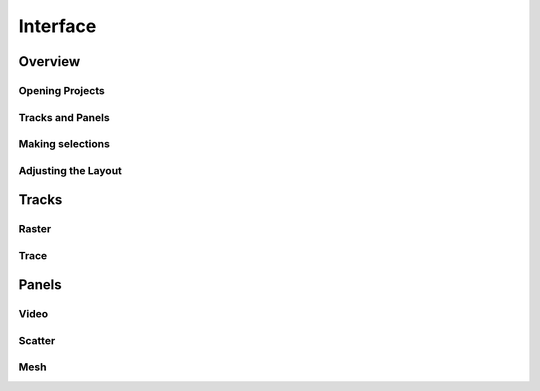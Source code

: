 Interface
=========

Overview
--------

Opening Projects
~~~~~~~~~~~~~~~~

Tracks and Panels
~~~~~~~~~~~~~~~~~

Making selections
~~~~~~~~~~~~~~~~~

Adjusting the Layout
~~~~~~~~~~~~~~~~~~~~


Tracks
------

Raster
~~~~~~

Trace
~~~~~

Panels
------

Video
~~~~~

Scatter
~~~~~~~

Mesh
~~~~
